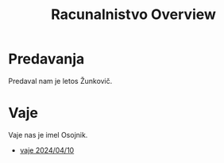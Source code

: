 #+title: Racunalnistvo Overview


* Predavanja
Predaval nam je letos Žunkovič.
* Vaje
Vaje nas je imel Osojnik.
- [[file:rac_vaje_240410.html][vaje 2024/04/10]]
